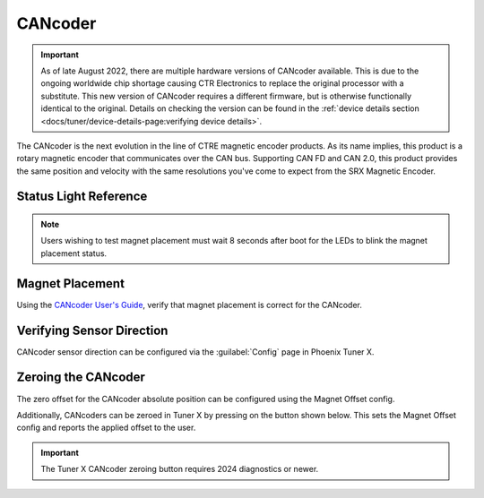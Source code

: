 CANcoder
========

.. important:: As of late August 2022, there are multiple hardware versions of CANcoder available. This is due to the ongoing worldwide chip shortage causing CTR Electronics to replace the original processor with a substitute. This new version of CANcoder requires a different firmware, but is otherwise functionally identical to the original. Details on checking the version can be found in the :ref:`device details section <docs/tuner/device-details-page:verifying device details>`.

The CANcoder is the next evolution in the line of CTRE magnetic encoder products. As its name implies, this product is a rotary magnetic encoder that communicates over the CAN bus. Supporting CAN FD and CAN 2.0, this product provides the same position and velocity with the same resolutions you've come to expect from the SRX Magnetic Encoder.

.. grid:: 2

   .. grid-item-card:: Store Page
      :link: https://store.ctr-electronics.com/cancoder/
      :link-type: url

      CAD, Firmware and purchase instructions.

   .. grid-item-card:: Hardware User Manual
      :link: https://store.ctr-electronics.com/content/user-manual/CANCoder%20User's%20Guide.pdf
      :link-type: url

      Wiring and mount instructions in PDF format.

Status Light Reference
----------------------

.. note:: Users wishing to test magnet placement must wait 8 seconds after boot for the LEDs to blink the magnet placement status.

.. raw:: html

    <style>
        .led {
            float: left;
            height: 20px;
            width: 20px;
            border: 1px solid black;
            border-radius: 10px;
            margin: 5px;
            background-color: darkgray;
        }
        .ledGroup {
            display: inline-block;
            height: 20px;
        }
        table.center, table.center th, table.center td {
            border: 1px solid white;
            border-collapse: collapse;
            padding: 5px;
            text-align: center;
        }

        .tableOverflow {
            overflow: scroll;
        }

        td.overflow {
            max-width: 550px;
            overflow: scroll;
        }

        @media screen and (max-width: 480px) {
            td.overflow {
                max-width: 0;
                overflow: scroll;
            }

            .tableOverflow {
                max-width: 480px;
            }
        }
    </style>

    <div class="tableOverflow">
        <table class="center">
            <tr>
                <th colspan="4">Blink Codes</th>
            </tr>
            <tr>
                <th>Animation (Click to play)</th>
                <th>LED State</th>
                <th>Cause</th>
                <th>Possible Fix</th>
            </tr>
            <tr>
                <td><div class='ledGroup'><div class='led' ontime='0' offtime='0' oncolor='black' offcolor='black'></div></div></td>
                <td>LED Off</td>
                <td>No Power</td>
                <td>Provide 12V to Red/Black leads.</td>
            </tr>
            <tr>
                <td><div class='ledGroup'><div class='led' ontime='300' offtime='300' oncolor='red' offcolor='black'></div></div></td>
                <td>Slow Bright Red</td>
                <td>CANcoder does not have valid CAN.</td>
                <td>Ensure good connections between CANH and CANL (Yellow and Green) & robot controller is on.</td>
            </tr>
            <tr>
                <td><div class='ledGroup'><div class='led' ontime='300' offtime='20' oncolor='darkred' offcolor='black'></div></div></td>
                <td>Rapid Dim Red</td>
                <td>CAN bus never detected since boot, CANcoder now reporting strength of magnet. Magnet is out of range (<25 mT or > 135 mT)</td>
                <td>Ensure good connections between CANH and CANL (Yellow and Green) & robot controller is on. Additionally, ensure the magnet's center axis is aligned with the defined center of the CANcoder housing and the magnet is in range of the CANcoder. See Section 2.1 of the Hardware User Manual.</td>
            </tr>
            <tr>
                <td><div class='ledGroup'><div class='led' ontime='300' offtime='20' oncolor='#a67000' offcolor='black'></div></div></td>
                <td>Rapid Dim Orange</td>
                <td>CAN bus never detected since boot, CANcoder now reporting strength of magnet. Magnet is in range with slightly reduced accuracy (25-45 mT or 75-135 mT).</td>
                <td>Ensure good connections between CANH and CANL (Yellow and Green) & robot controller is on. Additionally, ensure the magnet's center axis is aligned with the defined center of the CANcoder housing and the CANcoder is not too close or too far from the magnet. See Section 2.1 of the Hardware User Manual.</td>
            </tr>
            <tr>
                <td><div class='ledGroup'><div class='led' ontime='300' offtime='20' oncolor='darkgreen' offcolor='black'></div></div></td>
                <td>Rapid Dim Green</td>
                <td>CAN bus never detected since boot, CANcoder now reporting strength of magnet. Magnet is in range.</td>
                <td>Ensure good connections between CANH and CANL (Yellow and Green) & robot controller is on.</td>
            </tr>
            <tr>
                <td><div class='ledGroup'><div class='led' ontime='300' offtime='20' oncolor='red' offcolor='black'></div></div></td>
                <td>Rapid Bright Red</td>
                <td>CAN bus healthy. Magnet is out of range (<25 mT or > 135 mT)</td>
                <td>Ensure the magnet's center axis is aligned with the defined center of the CANcoder housing and the magnet is in range of the CANcoder. See Section 2.1 of the Hardware User Manual.</td>
            </tr>
            <tr>
                <td><div class='ledGroup'><div class='led' ontime='300' offtime='20' oncolor='orange' offcolor='black'></div></div></td>
                <td>Rapid Bright Orange</td>
                <td>CAN bus healthy. Magnet is in range with slightly reduced accuracy (25-45 mT or 75-135 mT).</td>
                <td>Ensure the magnet's center axis is aligned with the defined center of the CANcoder housing and the CANcoder is not too close or too far from the magnet. See Section 2.1 of the Hardware User Manual.</td>
            </tr>
            <tr>
                <td><div class='ledGroup'><div class='led' ontime='300' offtime='20' oncolor='green' offcolor='black'></div></div></td>
                <td>Rapid Bright Green</td>
                <td colspan="2">CAN bus healthy. Magnet is in range.</td>
            </tr>
            <tr>
                <td><div class='ledGroup'><div class='led' ontime='300' offtime='300' oncolor='orange' offcolor='green'></div></div></td>
                <td>Alternating Orange/Green</td>
                <td>CANcoder in bootloader.</td>
                <td>Field-upgrade device in Tuner X.</td>
            </tr>
        </table>
    </div>

    <script>
        var ledGrpElems = document.getElementsByClassName('ledGroup');
        var ledGrps = [];
        for(var i = 0; i < ledGrpElems.length; i++) {
            ledGrps[i] = {
                "consts": [
                    {
                        'ontime': ledGrpElems[i].children[0].getAttribute('ontime'),
                        'offtime': ledGrpElems[i].children[0].getAttribute('offtime'),
                        'oncolor': ledGrpElems[i].children[0].getAttribute('oncolor'),
                        'offcolor': ledGrpElems[i].children[0].getAttribute('offcolor')
                    }
                ],
                "vars": [
                    {
                        'time': 0,
                        'state': false,
                    }
                ]
            };
            ledGrpElems[i].setAttribute('blink', 'false');
            ledGrpElems[i].onclick = function(){
                var turningOn = !(this.getAttribute('blink') === 'true');
                this.setAttribute('blink', turningOn);
                for (var c of this.children) {
                    if (turningOn) {
                        c.style.background = c.getAttribute('oncolor');
                    } else {
                        c.style.background = 'darkgray';
                    }
                }
            };
        }

        setInterval(function() {
            for(var i = 0; i < ledGrpElems.length; i++) {
                if (ledGrpElems[i].getAttribute('blink') === 'true') {
                    for(var j = 0; j < ledGrpElems[i].children.length; j++) {
                        var time = ledGrps[i]['vars'][j]['time'];
                        ledGrps[i]['vars'][j]['time'] = time + 10;
                        if (ledGrps[i]['vars'][j]['state']) {
                            if (time > ledGrps[i]['consts'][j]['offtime']) {
                                ledGrpElems[i].children[j].style.background = ledGrps[i]['consts'][j]['oncolor'];
                                ledGrps[i]['vars'][j]['state'] = false;
                                ledGrps[i]['vars'][j]['time'] = 0;
                            }
                        } else {
                            if (time > ledGrps[i]['consts'][j]['ontime']) {
                                ledGrpElems[i].children[j].style.background = ledGrps[i]['consts'][j]['offcolor'];
                                ledGrps[i]['vars'][j]['state'] = true;
                                ledGrps[i]['vars'][j]['time'] = 0;
                            }
                        }
                    }
                }
            }
        }, 10);
    </script>

Magnet Placement
----------------

Using the `CANcoder User's Guide <https://store.ctr-electronics.com/content/user-manual/CANCoder%20User's%20Guide.pdf>`__, verify that magnet placement is correct for the CANcoder.

Verifying Sensor Direction
--------------------------

CANcoder sensor direction can be configured via the :guilabel:`Config` page in Phoenix Tuner X.

.. image:: images/verifying-sensor-direction.png
   :width: 70%
   :alt: Verifying sensor direction toggle in Phoenix Tuner X

Zeroing the CANcoder
--------------------

The zero offset for the CANcoder absolute position can be configured using the Magnet Offset config.

Additionally, CANcoders can be zeroed in Tuner X by pressing on the button shown below. This sets the Magnet Offset config and reports the applied offset to the user.

.. important:: The Tuner X CANcoder zeroing button requires 2024 diagnostics or newer.

.. image:: images/tunerx-zero-cancoder.png
   :alt: Picture with an arrow pointing at the zero cancoder icon
   :width: 50%

